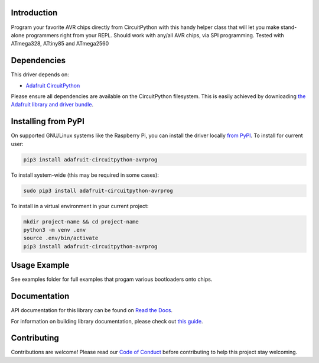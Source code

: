 
Introduction
============

.. image:: https://readthedocs.org/projects/adafruit-circuitpython-avrprog/badge/?version=latest
    :target: https://docs.circuitpython.org/projects/avrprog/en/latest/
    :alt: Documentation Status

.. image:: https://raw.githubusercontent.com/adafruit/Adafruit_CircuitPython_Bundle/main/badges/adafruit_discord.svg
    :target: https://adafru.it/discord
    :alt: Discord

.. image:: https://github.com/adafruit/Adafruit_CircuitPython_AVRprog/workflows/Build%20CI/badge.svg
    :target: https://github.com/adafruit/Adafruit_CircuitPython_AVRprog/actions/
    :alt: Build Status

Program your favorite AVR chips directly from CircuitPython with this handy helper class that will let you make stand-alone programmers right from your REPL. Should work with any/all AVR chips, via SPI programming. Tested with ATmega328, ATtiny85 and ATmega2560

Dependencies
=============
This driver depends on:

* `Adafruit CircuitPython <https://github.com/adafruit/circuitpython>`_

Please ensure all dependencies are available on the CircuitPython filesystem.
This is easily achieved by downloading
`the Adafruit library and driver bundle <https://github.com/adafruit/Adafruit_CircuitPython_Bundle>`_.

Installing from PyPI
====================

On supported GNU/Linux systems like the Raspberry Pi, you can install the driver locally `from
PyPI <https://pypi.org/project/adafruit-circuitpython-avrprog/>`_. To install for current user:

.. code-block:: shell

    pip3 install adafruit-circuitpython-avrprog

To install system-wide (this may be required in some cases):

.. code-block:: shell

    sudo pip3 install adafruit-circuitpython-avrprog

To install in a virtual environment in your current project:

.. code-block:: shell

    mkdir project-name && cd project-name
    python3 -m venv .env
    source .env/bin/activate
    pip3 install adafruit-circuitpython-avrprog

Usage Example
=============

See examples folder for full examples that progam various bootloaders onto chips.

Documentation
=============

API documentation for this library can be found on `Read the Docs <https://docs.circuitpython.org/projects/avrprog/en/latest/>`_.

For information on building library documentation, please check out `this guide <https://learn.adafruit.com/creating-and-sharing-a-circuitpython-library/sharing-our-docs-on-readthedocs#sphinx-5-1>`_.

Contributing
============

Contributions are welcome! Please read our `Code of Conduct
<https://github.com/adafruit/Adafruit_CircuitPython_AVRprog/blob/main/CODE_OF_CONDUCT.md>`_
before contributing to help this project stay welcoming.
